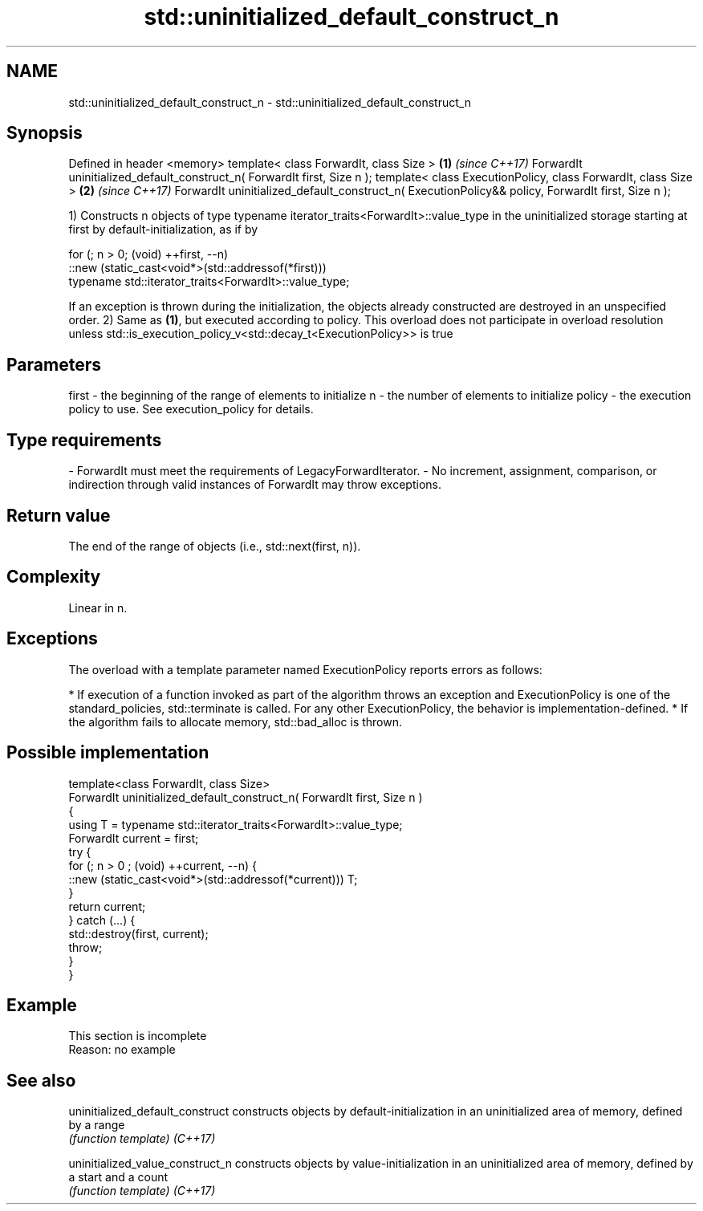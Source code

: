 .TH std::uninitialized_default_construct_n 3 "2020.03.24" "http://cppreference.com" "C++ Standard Libary"
.SH NAME
std::uninitialized_default_construct_n \- std::uninitialized_default_construct_n

.SH Synopsis

Defined in header <memory>
template< class ForwardIt, class Size >                                                           \fB(1)\fP \fI(since C++17)\fP
ForwardIt uninitialized_default_construct_n( ForwardIt first, Size n );
template< class ExecutionPolicy, class ForwardIt, class Size >                                    \fB(2)\fP \fI(since C++17)\fP
ForwardIt uninitialized_default_construct_n( ExecutionPolicy&& policy, ForwardIt first, Size n );

1) Constructs n objects of type typename iterator_traits<ForwardIt>::value_type in the uninitialized storage starting at first by default-initialization, as if by

  for (; n > 0; (void) ++first, --n)
    ::new (static_cast<void*>(std::addressof(*first)))
        typename std::iterator_traits<ForwardIt>::value_type;

If an exception is thrown during the initialization, the objects already constructed are destroyed in an unspecified order.
2) Same as \fB(1)\fP, but executed according to policy. This overload does not participate in overload resolution unless std::is_execution_policy_v<std::decay_t<ExecutionPolicy>> is true

.SH Parameters


first  - the beginning of the range of elements to initialize
n      - the number of elements to initialize
policy - the execution policy to use. See execution_policy for details.
.SH Type requirements
-
ForwardIt must meet the requirements of LegacyForwardIterator.
-
No increment, assignment, comparison, or indirection through valid instances of ForwardIt may throw exceptions.


.SH Return value

The end of the range of objects (i.e., std::next(first, n)).

.SH Complexity

Linear in n.

.SH Exceptions

The overload with a template parameter named ExecutionPolicy reports errors as follows:

* If execution of a function invoked as part of the algorithm throws an exception and ExecutionPolicy is one of the standard_policies, std::terminate is called. For any other ExecutionPolicy, the behavior is implementation-defined.
* If the algorithm fails to allocate memory, std::bad_alloc is thrown.


.SH Possible implementation



  template<class ForwardIt, class Size>
  ForwardIt uninitialized_default_construct_n( ForwardIt first, Size n )
  {
      using T = typename std::iterator_traits<ForwardIt>::value_type;
      ForwardIt current = first;
      try {
          for (; n > 0 ; (void) ++current, --n) {
              ::new (static_cast<void*>(std::addressof(*current))) T;
          }
          return current;
      }  catch (...) {
          std::destroy(first, current);
          throw;
      }
  }



.SH Example


 This section is incomplete
 Reason: no example


.SH See also



uninitialized_default_construct constructs objects by default-initialization in an uninitialized area of memory, defined by a range
                                \fI(function template)\fP
\fI(C++17)\fP

uninitialized_value_construct_n constructs objects by value-initialization in an uninitialized area of memory, defined by a start and a count
                                \fI(function template)\fP
\fI(C++17)\fP




